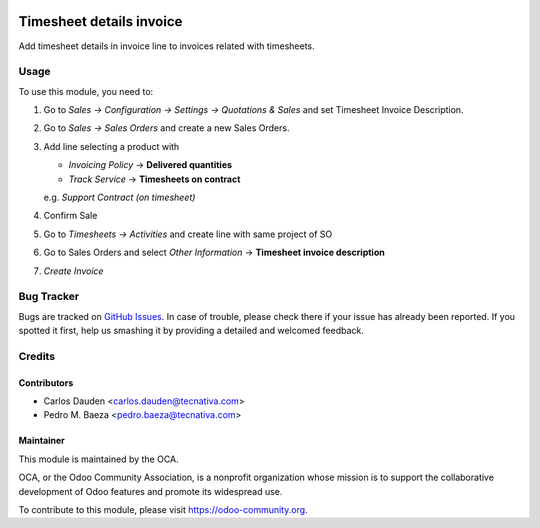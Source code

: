 .. image:: https://img.shields.io/badge/licence-AGPL--3-blue.svg
    :target: http://www.gnu.org/licenses/agpl-3.0-standalone.html
    :alt: License: AGPL-3

=========================
Timesheet details invoice
=========================

Add timesheet details in invoice line to invoices related with timesheets.


Usage
=====

To use this module, you need to:

#. Go to *Sales -> Configuration -> Settings -> Quotations & Sales* and set
   Timesheet Invoice Description.
#. Go to *Sales -> Sales Orders* and create a new Sales Orders.
#. Add line selecting a product with

   - *Invoicing Policy* -> **Delivered quantities**

   - *Track Service* -> **Timesheets on contract**

   e.g. *Support Contract (on timesheet)*
#. Confirm Sale
#. Go to *Timesheets -> Activities* and create line with same project of SO
#. Go to Sales Orders and select *Other Information* -> **Timesheet invoice
   description**
#. *Create Invoice*


.. image:: https://odoo-community.org/website/image/ir.attachment/5784_f2813bd/datas
   :alt: Try me on Runbot
   :target: https://runbot.odoo-community.org/runbot/95/9.0


Bug Tracker
===========

Bugs are tracked on `GitHub Issues
<https://github.com/OCA/account-invoicing/issues>`_. In case of trouble, please
check there if your issue has already been reported. If you spotted it first,
help us smashing it by providing a detailed and welcomed feedback.


Credits
=======

Contributors
------------

* Carlos Dauden <carlos.dauden@tecnativa.com>
* Pedro M. Baeza <pedro.baeza@tecnativa.com>


Maintainer
----------

.. image:: https://odoo-community.org/logo.png
   :alt: Odoo Community Association
   :target: https://odoo-community.org

This module is maintained by the OCA.

OCA, or the Odoo Community Association, is a nonprofit organization whose
mission is to support the collaborative development of Odoo features and
promote its widespread use.

To contribute to this module, please visit https://odoo-community.org.
